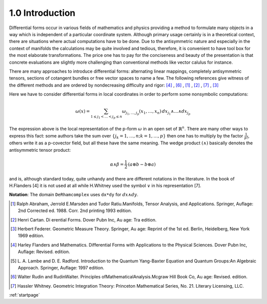 .. _introduction:

1.0 Introduction
----------------

Differential forms occur in various fields of mathematics and physics providing
a method to formulate many objects in a way which is independent of a particular 
coordinate system. Although primary usage certainly is in a theoretical context,
there are situations where actual computations have to be done. Due to the 
antisymmetric nature and especially in the context of manifolds the calculations
may be quite involved and tedious, therefore, it is convenient to have tool box
for the most elaborate transformations. The price one has to pay for the 
conciseness and beauty of the presentation is that concrete evaluations are 
slightly more challenging than conventional methods like vector calulus for 
instance.

There are many approaches to introduce differential forms: alternating linear 
mappings, completely antisymmetric tensors, sections of cotangent bundles or 
free vector spaces to name a few. The following references give witness of the
different methods and are ordered by nondecreasing
difficulty and rigor: [4]_ , [6]_ , [1]_ , [2]_ , [7]_ , [3]_

Here we have to consider differential forms in local coordinates in order to 
perform some nonsymbolic computations:

.. math::

  \omega(x) = \sum_{1\leq j_1<\ldots<j_p\leq n} 
     \omega_{j_1,\ldots,j_p}(x_1,\ldots,x_n) \,
     dx_{j_1}\wedge\ldots\wedge dx_{j_p}
  
The expression above is the local representation of the p-form 
:math:`\omega` in an 
open set of :math:`\mathbb{R}^n`. There are many other ways to express this 
fact: some authors take the sum over 
:math:`\{j_k=1,\ldots,n ; k =1,\ldots,p\}` 
then one has to multiply by the factor :math:`\frac{1}{p!}`, 
others write it as a p-covector field, but all these have the same
meaning. The wedge product :math:`(\wedge)` basically denotes  the 
antisymmetric tensor product:

.. math:: 

    \alpha\wedge\beta=\frac{1}{2}\, \left(a\otimes b - b\otimes a \right)
    
and is, although standard today, quite unhandy and there are different 
notations in the literature.
In the book of H.Flanders [4] it is not used at all while H.Whitney used the 
symbol :math:`\vee` in his representation [7].

**Notation**: The domain ``DeRhamcomplex`` uses ``dx*dy`` for :math:`dx\wedge dy`.

.. [1] Ralph Abraham, Jerrold E.Marsden and Tudor Ratiu.Manifolds, 
       Tensor Analysis, and Applications. Springer,
       Auflage: 2nd Corrected ed. 1988. Corr. 2nd printing 1993 edition.
       
.. [2] Henri Cartan. Di erential Forms. Dover Pubn Inc, Au age: Tra edition.

.. [3] Herbert Federer. Geometric Measure Theory. Springer, Au age: Reprint of 
       the 1st ed. Berlin, Heidelberg, New York 1969 edition.

.. [4] Harley Flanders and Mathematics. Differential Forms with Applications to 
       the Physical Sciences. Dover Pubn Inc, Auflage: Revised. edition.

.. [5] L. A. Lambe and D. E. Radford. Introduction to the Quantum Yang-Baxter 
       Equation and Quantum Groups:An Algebraic Approach. Springer, 
       Auflage: 1997 edition.

.. [6] Walter Rudin and RudinWalter. Principles ofMathematicalAnalysis.Mcgraw 
       Hill Book Co, Au age: Revised. edition.

.. [7] Hassler Whitney. Geometric Integration Theory: Princeton Mathematical 
       Series, No. 21. Literary Licensing, LLC.
       
       
:ref:`startpage`
